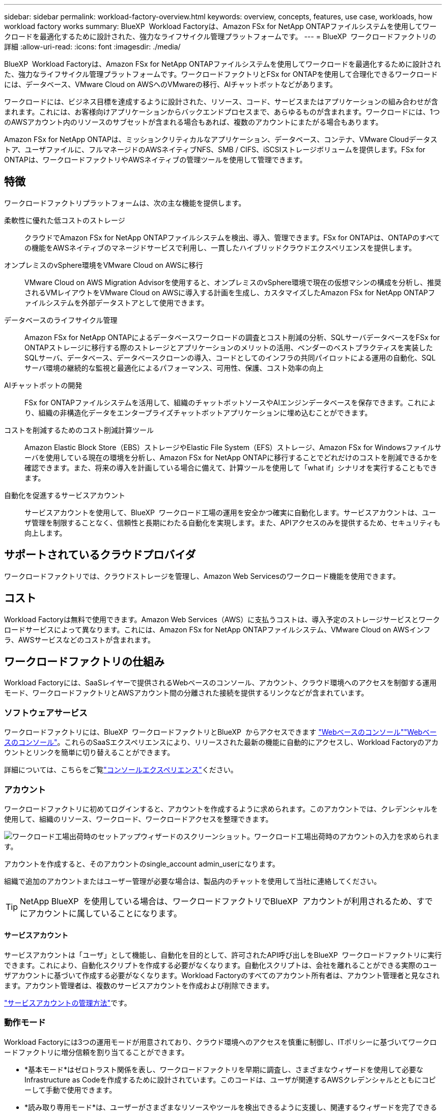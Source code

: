 ---
sidebar: sidebar 
permalink: workload-factory-overview.html 
keywords: overview, concepts, features, use case, workloads, how workload factory works 
summary: BlueXP  Workload Factoryは、Amazon FSx for NetApp ONTAPファイルシステムを使用してワークロードを最適化するために設計された、強力なライフサイクル管理プラットフォームです。 
---
= BlueXP  ワークロードファクトリの詳細
:allow-uri-read: 
:icons: font
:imagesdir: ./media/


[role="lead"]
BlueXP  Workload Factoryは、Amazon FSx for NetApp ONTAPファイルシステムを使用してワークロードを最適化するために設計された、強力なライフサイクル管理プラットフォームです。ワークロードファクトリとFSx for ONTAPを使用して合理化できるワークロードには、データベース、VMware Cloud on AWSへのVMwareの移行、AIチャットボットなどがあります。

ワークロードには、ビジネス目標を達成するように設計された、リソース、コード、サービスまたはアプリケーションの組み合わせが含まれます。これには、お客様向けアプリケーションからバックエンドプロセスまで、あらゆるものが含まれます。ワークロードには、1つのAWSアカウント内のリソースのサブセットが含まれる場合もあれば、複数のアカウントにまたがる場合もあります。

Amazon FSx for NetApp ONTAPは、ミッションクリティカルなアプリケーション、データベース、コンテナ、VMware Cloudデータストア、ユーザファイルに、フルマネージドのAWSネイティブNFS、SMB / CIFS、iSCSIストレージボリュームを提供します。FSx for ONTAPは、ワークロードファクトリやAWSネイティブの管理ツールを使用して管理できます。



== 特徴

ワークロードファクトリプラットフォームは、次の主な機能を提供します。

柔軟性に優れた低コストのストレージ:: クラウドでAmazon FSx for NetApp ONTAPファイルシステムを検出、導入、管理できます。FSx for ONTAPは、ONTAPのすべての機能をAWSネイティブのマネージドサービスで利用し、一貫したハイブリッドクラウドエクスペリエンスを提供します。
オンプレミスのvSphere環境をVMware Cloud on AWSに移行:: VMware Cloud on AWS Migration Advisorを使用すると、オンプレミスのvSphere環境で現在の仮想マシンの構成を分析し、推奨されるVMレイアウトをVMware Cloud on AWSに導入する計画を生成し、カスタマイズしたAmazon FSx for NetApp ONTAPファイルシステムを外部データストアとして使用できます。
データベースのライフサイクル管理:: Amazon FSx for NetApp ONTAPによるデータベースワークロードの調査とコスト削減の分析、SQLサーバデータベースをFSx for ONTAPストレージに移行する際のストレージとアプリケーションのメリットの活用、ベンダーのベストプラクティスを実装したSQLサーバ、データベース、データベースクローンの導入、コードとしてのインフラの共同パイロットによる運用の自動化、SQLサーバ環境の継続的な監視と最適化によるパフォーマンス、可用性、保護、コスト効率の向上
AIチャットボットの開発:: FSx for ONTAPファイルシステムを活用して、組織のチャットボットソースやAIエンジンデータベースを保存できます。これにより、組織の非構造化データをエンタープライズチャットボットアプリケーションに埋め込むことができます。
コストを削減するためのコスト削減計算ツール:: Amazon Elastic Block Store（EBS）ストレージやElastic File System（EFS）ストレージ、Amazon FSx for Windowsファイルサーバを使用している現在の環境を分析し、Amazon FSx for NetApp ONTAPに移行することでどれだけのコストを削減できるかを確認できます。また、将来の導入を計画している場合に備えて、計算ツールを使用して「what if」シナリオを実行することもできます。
自動化を促進するサービスアカウント:: サービスアカウントを使用して、BlueXP  ワークロード工場の運用を安全かつ確実に自動化します。サービスアカウントは、ユーザ管理を制限することなく、信頼性と長期にわたる自動化を実現します。また、APIアクセスのみを提供するため、セキュリティも向上します。




== サポートされているクラウドプロバイダ

ワークロードファクトリでは、クラウドストレージを管理し、Amazon Web Servicesのワークロード機能を使用できます。



== コスト

Workload Factoryは無料で使用できます。Amazon Web Services（AWS）に支払うコストは、導入予定のストレージサービスとワークロードサービスによって異なります。これには、Amazon FSx for NetApp ONTAPファイルシステム、VMware Cloud on AWSインフラ、AWSサービスなどのコストが含まれます。



== ワークロードファクトリの仕組み

Workload Factoryには、SaaSレイヤーで提供されるWebベースのコンソール、アカウント、クラウド環境へのアクセスを制御する運用モード、ワークロードファクトリとAWSアカウント間の分離された接続を提供するリンクなどが含まれています。



=== ソフトウェアサービス

ワークロードファクトリには、BlueXP  ワークロードファクトリとBlueXP  からアクセスできます https://console.workloads.netapp.com["Webベースのコンソール"^]link:https://console.bluexp.netapp.com["Webベースのコンソール"^]。これらのSaaSエクスペリエンスにより、リリースされた最新の機能に自動的にアクセスし、Workload Factoryのアカウントとリンクを簡単に切り替えることができます。

詳細については、こちらをご覧link:console-experiences.html["コンソールエクスペリエンス"]ください。



=== アカウント

ワークロードファクトリに初めてログインすると、アカウントを作成するように求められます。このアカウントでは、クレデンシャルを使用して、組織のリソース、ワークロード、ワークロードアクセスを整理できます。

image:screenshot-account-selection.png["ワークロード工場出荷時のセットアップウィザードのスクリーンショット。ワークロード工場出荷時のアカウントの入力を求められます。"]

アカウントを作成すると、そのアカウントのsingle_account admin_userになります。

組織で追加のアカウントまたはユーザー管理が必要な場合は、製品内のチャットを使用して当社に連絡してください。


TIP: NetApp BlueXP  を使用している場合は、ワークロードファクトリでBlueXP  アカウントが利用されるため、すでにアカウントに属していることになります。



==== サービスアカウント

サービスアカウントは「ユーザ」として機能し、自動化を目的として、許可されたAPI呼び出しをBlueXP  ワークロードファクトリに実行できます。これにより、自動化スクリプトを作成する必要がなくなります。自動化スクリプトは、会社を離れることができる実際のユーザアカウントに基づいて作成する必要がなくなります。Workload Factoryのすべてのアカウント所有者は、アカウント管理者と見なされます。アカウント管理者は、複数のサービスアカウントを作成および削除できます。

link:manage-service-accounts.html["サービスアカウントの管理方法"]です。



=== 動作モード

Workload Factoryには3つの運用モードが用意されており、クラウド環境へのアクセスを慎重に制御し、ITポリシーに基づいてワークロードファクトリに増分信頼を割り当てることができます。

* *基本モード*はゼロトラスト関係を表し、ワークロードファクトリを早期に調査し、さまざまなウィザードを使用して必要なInfrastructure as Codeを作成するために設計されています。このコードは、ユーザが関連するAWSクレデンシャルとともにコピーして手動で使用できます。
* *読み取り専用モード*は、ユーザーがさまざまなリソースやツールを検出できるように支援し、関連するウィザードを完了できるようにすることで、Basicモードのエクスペリエンスを向上させます。
* *読み取り/書き込みモード*は完全な信頼関係を表し、実行に必要な権限と検証済みの権限を持つ割り当てられた資格情報とともにユーザーに代わって実行および自動化するように設計されています。


link:operational-modes.html["ワークロード工場の動作モードの詳細"]です。



=== 接続リンク

ワークロードファクトリリンクは、ワークロードファクトリと1つ以上のFSx for ONTAPファイルシステム間の信頼関係と接続を作成します。これにより、Amazon FSx for ONTAP APIでは使用できないONTAP REST API呼び出しから、特定のファイルシステム機能を直接監視および管理できます。

ワークロードファクトリを開始するためのリンクは必要ありませんが、場合によっては、ワークロードファクトリのすべての機能とワークロード機能をロック解除するためのリンクを作成する必要があります。

現在、リンクはAWS Lambdaを利用しています。

https://docs.netapp.com/us-en/workload-fsx-ontap/links-overview.html["リンクの詳細"^]



=== コードボックス自動化

Codeboxは、Infrastructure as Code（IAC）の共同パイロットであり、開発者やDevOpsエンジニアがワークロードファクトリでサポートされているすべての処理を実行するために必要なコードを生成するのに役立ちます。コード形式には、ワークロードファクトリREST API、AWS CLI、AWS CloudFormationなどがあります。

Codeboxは、ワークロードファクトリのオペレーションモード（Basic、Read、Automate）と整合しており、実行準備のための明確なパスと、将来の迅速な再利用のための自動化カタログを設定します。

[コードボックス]ペインには、特定のジョブフロー操作によって生成されたIACが表示され、グラフィカルウィザードまたは会話型チャットインターフェイスによって照合されます。Codeboxは、簡単なナビゲーションと分析のためにカラーコーディングと検索をサポートしていますが、編集はできません。自動化カタログにのみコピーまたは保存できます。

link:codebox-automation.html["Codeboxの詳細"]です。



=== 削減額計算ツール

Workload Factoryにはコスト削減計算ツールが用意されているので、FSx for ONTAPファイルシステム上のストレージ環境やデータベースワークロードのコストを、Elastic Block Store（EBS）、Elastic File Systems（EFS）、FSx for Windowsファイルサーバと比較できます。ストレージ要件によっては、FSx for ONTAPファイルシステムが最も対費用効果の高いオプションであることがわかります。

* link:https://docs.netapp.com/us-en/workload-fsx-ontap/explore-savings.html["ストレージ環境のコスト削減効果を試算する方法をご紹介します"^]
* link:https://docs.netapp.com/us-en/workload-databases/explore-savings.html["データベースワークロードの削減効果を試算する方法をご紹介します"^]




== ワークロードファクトリを使用するためのツール

BlueXP  ワークロード工場では、次のツールを使用できます。

* *ワークロードファクトリコンソール*:ワークロードファクトリコンソールは、アプリケーションとプロジェクトの視覚的で包括的なビューを提供します。
* * BlueXP  コンソール*：BlueXP  コンソールはハイブリッドインターフェイスを提供するため、BlueXP  ワークロードファクトリを他のBlueXP  サービスと一緒に使用できます。
* *確認*：AIアシスタント「Ask me」を使用すると、Workload FactoryのWeb UIから離れることなく、Workload Factoryについて質問したり、詳細を確認したりできます。[Workload Factory Help]メニューから[Ask me]にアクセスします。
* * CloudShell CLI *：ワークロードファクトリには、1つのブラウザベースのCLIからアカウント間でAWSおよびNetApp環境を管理および運用するためのCloudShell CLIが含まれています。Workload FactoryコンソールのトップバーからCloudShellにアクセスします。
* * REST API *：ワークロードファクトリREST APIを使用して、FSx for ONTAPファイルシステムやその他のAWSリソースを導入、管理します。
* * CloudFormation *：AWS CloudFormationコードを使用して、ワークロードファクトリコンソールで定義したアクションを実行し、AWSアカウントのCloudFormationスタックからAWSおよびサードパーティリソースをモデル化、プロビジョニング、管理します。
* *Terraform BlueXP  ワークロードファクトリプロバイダ*: Terraformを使用して、ワークロードファクトリコンソールで生成されるインフラワークフローを構築および管理します。




=== REST API

Workload Factoryでは、特定のワークロード向けにFSx for ONTAPファイルシステムを最適化、自動化、運用できます。各ワークロードには関連付けられたREST APIが公開されます。これらのワークロードとAPIを組み合わせることで、柔軟性と拡張性に優れた開発プラットフォームが形成され、FSx for ONTAPファイルシステムの管理に使用できます。

ワークロードの工場出荷時のREST APIを使用すると、次のようなメリットがあります。

* APIは、RESTテクノロジと最新のベストプラクティスに基づいて設計されています。コアテクノロジにはHTTPとJSONがあります。
* ワークロードファクトリ認証は、OAuth2標準に基づいています。NetAppはAuth0サービス実装に依存しています。
* ワークロードファクトリのWebベースのコンソールでは、同じコアREST APIが使用されるため、2つのアクセスパス間で一貫性が確保されます。


https://console.workloads.netapp.com/api-doc["ワークロード工場出荷時のREST APIドキュメントを表示する"^]
